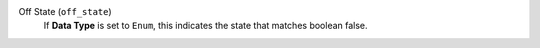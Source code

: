 Off State (``off_state``)
    If **Data Type** is set to ``Enum``, this indicates the state that matches boolean false.
